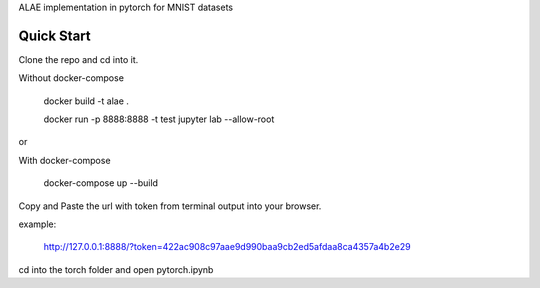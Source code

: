 ALAE implementation in pytorch for MNIST datasets

Quick Start
===========

Clone the repo and cd into it.

Without docker-compose

    docker build -t alae .

    docker run -p 8888:8888 -t test jupyter lab --allow-root

or

With docker-compose

    docker-compose up --build

Copy and Paste the url with token from terminal output into your browser.

example:

    http://127.0.0.1:8888/?token=422ac908c97aae9d990baa9cb2ed5afdaa8ca4357a4b2e29

cd into the torch folder and open pytorch.ipynb